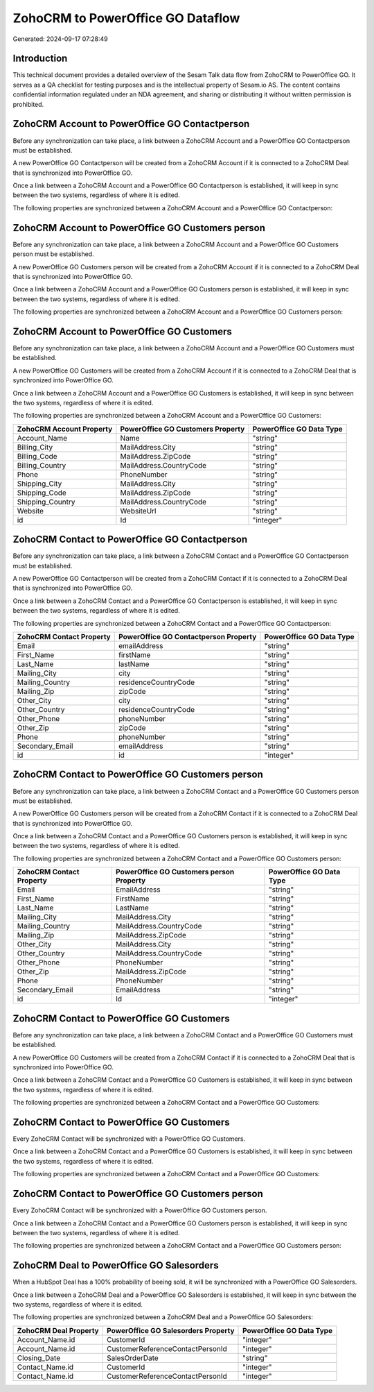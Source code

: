 ==================================
ZohoCRM to PowerOffice GO Dataflow
==================================

Generated: 2024-09-17 07:28:49

Introduction
------------

This technical document provides a detailed overview of the Sesam Talk data flow from ZohoCRM to PowerOffice GO. It serves as a QA checklist for testing purposes and is the intellectual property of Sesam.io AS. The content contains confidential information regulated under an NDA agreement, and sharing or distributing it without written permission is prohibited.

ZohoCRM Account to PowerOffice GO Contactperson
-----------------------------------------------
Before any synchronization can take place, a link between a ZohoCRM Account and a PowerOffice GO Contactperson must be established.

A new PowerOffice GO Contactperson will be created from a ZohoCRM Account if it is connected to a ZohoCRM Deal that is synchronized into PowerOffice GO.

Once a link between a ZohoCRM Account and a PowerOffice GO Contactperson is established, it will keep in sync between the two systems, regardless of where it is edited.

The following properties are synchronized between a ZohoCRM Account and a PowerOffice GO Contactperson:

.. list-table::
   :header-rows: 1

   * - ZohoCRM Account Property
     - PowerOffice GO Contactperson Property
     - PowerOffice GO Data Type


ZohoCRM Account to PowerOffice GO Customers person
--------------------------------------------------
Before any synchronization can take place, a link between a ZohoCRM Account and a PowerOffice GO Customers person must be established.

A new PowerOffice GO Customers person will be created from a ZohoCRM Account if it is connected to a ZohoCRM Deal that is synchronized into PowerOffice GO.

Once a link between a ZohoCRM Account and a PowerOffice GO Customers person is established, it will keep in sync between the two systems, regardless of where it is edited.

The following properties are synchronized between a ZohoCRM Account and a PowerOffice GO Customers person:

.. list-table::
   :header-rows: 1

   * - ZohoCRM Account Property
     - PowerOffice GO Customers person Property
     - PowerOffice GO Data Type


ZohoCRM Account to PowerOffice GO Customers
-------------------------------------------
Before any synchronization can take place, a link between a ZohoCRM Account and a PowerOffice GO Customers must be established.

A new PowerOffice GO Customers will be created from a ZohoCRM Account if it is connected to a ZohoCRM Deal that is synchronized into PowerOffice GO.

Once a link between a ZohoCRM Account and a PowerOffice GO Customers is established, it will keep in sync between the two systems, regardless of where it is edited.

The following properties are synchronized between a ZohoCRM Account and a PowerOffice GO Customers:

.. list-table::
   :header-rows: 1

   * - ZohoCRM Account Property
     - PowerOffice GO Customers Property
     - PowerOffice GO Data Type
   * - Account_Name
     - Name
     - "string"
   * - Billing_City
     - MailAddress.City
     - "string"
   * - Billing_Code
     - MailAddress.ZipCode
     - "string"
   * - Billing_Country
     - MailAddress.CountryCode
     - "string"
   * - Phone
     - PhoneNumber
     - "string"
   * - Shipping_City
     - MailAddress.City
     - "string"
   * - Shipping_Code
     - MailAddress.ZipCode
     - "string"
   * - Shipping_Country
     - MailAddress.CountryCode
     - "string"
   * - Website
     - WebsiteUrl
     - "string"
   * - id
     - Id
     - "integer"


ZohoCRM Contact to PowerOffice GO Contactperson
-----------------------------------------------
Before any synchronization can take place, a link between a ZohoCRM Contact and a PowerOffice GO Contactperson must be established.

A new PowerOffice GO Contactperson will be created from a ZohoCRM Contact if it is connected to a ZohoCRM Deal that is synchronized into PowerOffice GO.

Once a link between a ZohoCRM Contact and a PowerOffice GO Contactperson is established, it will keep in sync between the two systems, regardless of where it is edited.

The following properties are synchronized between a ZohoCRM Contact and a PowerOffice GO Contactperson:

.. list-table::
   :header-rows: 1

   * - ZohoCRM Contact Property
     - PowerOffice GO Contactperson Property
     - PowerOffice GO Data Type
   * - Email
     - emailAddress
     - "string"
   * - First_Name
     - firstName
     - "string"
   * - Last_Name
     - lastName
     - "string"
   * - Mailing_City
     - city
     - "string"
   * - Mailing_Country
     - residenceCountryCode
     - "string"
   * - Mailing_Zip
     - zipCode
     - "string"
   * - Other_City
     - city
     - "string"
   * - Other_Country
     - residenceCountryCode
     - "string"
   * - Other_Phone
     - phoneNumber
     - "string"
   * - Other_Zip
     - zipCode
     - "string"
   * - Phone
     - phoneNumber
     - "string"
   * - Secondary_Email
     - emailAddress
     - "string"
   * - id
     - id
     - "integer"


ZohoCRM Contact to PowerOffice GO Customers person
--------------------------------------------------
Before any synchronization can take place, a link between a ZohoCRM Contact and a PowerOffice GO Customers person must be established.

A new PowerOffice GO Customers person will be created from a ZohoCRM Contact if it is connected to a ZohoCRM Deal that is synchronized into PowerOffice GO.

Once a link between a ZohoCRM Contact and a PowerOffice GO Customers person is established, it will keep in sync between the two systems, regardless of where it is edited.

The following properties are synchronized between a ZohoCRM Contact and a PowerOffice GO Customers person:

.. list-table::
   :header-rows: 1

   * - ZohoCRM Contact Property
     - PowerOffice GO Customers person Property
     - PowerOffice GO Data Type
   * - Email
     - EmailAddress
     - "string"
   * - First_Name
     - FirstName
     - "string"
   * - Last_Name
     - LastName
     - "string"
   * - Mailing_City
     - MailAddress.City
     - "string"
   * - Mailing_Country
     - MailAddress.CountryCode
     - "string"
   * - Mailing_Zip
     - MailAddress.ZipCode
     - "string"
   * - Other_City
     - MailAddress.City
     - "string"
   * - Other_Country
     - MailAddress.CountryCode
     - "string"
   * - Other_Phone
     - PhoneNumber
     - "string"
   * - Other_Zip
     - MailAddress.ZipCode
     - "string"
   * - Phone
     - PhoneNumber
     - "string"
   * - Secondary_Email
     - EmailAddress
     - "string"
   * - id
     - Id
     - "integer"


ZohoCRM Contact to PowerOffice GO Customers
-------------------------------------------
Before any synchronization can take place, a link between a ZohoCRM Contact and a PowerOffice GO Customers must be established.

A new PowerOffice GO Customers will be created from a ZohoCRM Contact if it is connected to a ZohoCRM Deal that is synchronized into PowerOffice GO.

Once a link between a ZohoCRM Contact and a PowerOffice GO Customers is established, it will keep in sync between the two systems, regardless of where it is edited.

The following properties are synchronized between a ZohoCRM Contact and a PowerOffice GO Customers:

.. list-table::
   :header-rows: 1

   * - ZohoCRM Contact Property
     - PowerOffice GO Customers Property
     - PowerOffice GO Data Type


ZohoCRM Contact to PowerOffice GO Customers
-------------------------------------------
Every ZohoCRM Contact will be synchronized with a PowerOffice GO Customers.

Once a link between a ZohoCRM Contact and a PowerOffice GO Customers is established, it will keep in sync between the two systems, regardless of where it is edited.

The following properties are synchronized between a ZohoCRM Contact and a PowerOffice GO Customers:

.. list-table::
   :header-rows: 1

   * - ZohoCRM Contact Property
     - PowerOffice GO Customers Property
     - PowerOffice GO Data Type


ZohoCRM Contact to PowerOffice GO Customers person
--------------------------------------------------
Every ZohoCRM Contact will be synchronized with a PowerOffice GO Customers person.

Once a link between a ZohoCRM Contact and a PowerOffice GO Customers person is established, it will keep in sync between the two systems, regardless of where it is edited.

The following properties are synchronized between a ZohoCRM Contact and a PowerOffice GO Customers person:

.. list-table::
   :header-rows: 1

   * - ZohoCRM Contact Property
     - PowerOffice GO Customers person Property
     - PowerOffice GO Data Type


ZohoCRM Deal to PowerOffice GO Salesorders
------------------------------------------
When a HubSpot Deal has a 100% probability of beeing sold, it  will be synchronized with a PowerOffice GO Salesorders.

Once a link between a ZohoCRM Deal and a PowerOffice GO Salesorders is established, it will keep in sync between the two systems, regardless of where it is edited.

The following properties are synchronized between a ZohoCRM Deal and a PowerOffice GO Salesorders:

.. list-table::
   :header-rows: 1

   * - ZohoCRM Deal Property
     - PowerOffice GO Salesorders Property
     - PowerOffice GO Data Type
   * - Account_Name.id
     - CustomerId
     - "integer"
   * - Account_Name.id
     - CustomerReferenceContactPersonId
     - "integer"
   * - Closing_Date
     - SalesOrderDate
     - "string"
   * - Contact_Name.id
     - CustomerId
     - "integer"
   * - Contact_Name.id
     - CustomerReferenceContactPersonId
     - "integer"

